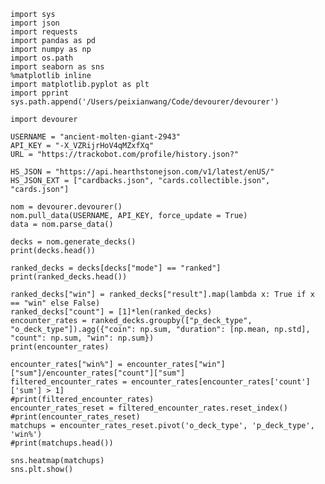 #+BEGIN_SRC ipython :session
  import sys
  import json
  import requests
  import pandas as pd
  import numpy as np
  import os.path
  import seaborn as sns
  %matplotlib inline
  import matplotlib.pyplot as plt
  import pprint
  sys.path.append('/Users/peixianwang/Code/devourer/devourer')
#+END_SRC

#+RESULTS:

#+BEGIN_SRC ipython :session
  import devourer
#+END_SRC

#+RESULTS:

#+BEGIN_SRC ipython :session
  USERNAME = "ancient-molten-giant-2943"
  API_KEY = "-X_VZRijrHoV4qMZxfXq"
  URL = "https://trackobot.com/profile/history.json?"

  HS_JSON = "https://api.hearthstonejson.com/v1/latest/enUS/"
  HS_JSON_EXT = ["cardbacks.json", "cards.collectible.json", "cards.json"]
#+END_SRC

#+RESULTS:

#+BEGIN_SRC ipython :session 
  nom = devourer.devourer()
  nom.pull_data(USERNAME, API_KEY, force_update = True)
  data = nom.parse_data()
#+END_SRC

#+RESULTS:

#+BEGIN_SRC ipython :session :results output
  decks = nom.generate_decks()
  print(decks.head())
#+END_SRC

#+RESULTS:
#+begin_example
                      added  \
0  2016-07-18T16:12:50.000Z   
1  2016-07-18T16:06:27.000Z   
2  2016-07-18T15:59:15.000Z   
3  2016-07-18T15:48:31.000Z   
4  2016-07-18T15:42:09.000Z   

                                        card_history   coin  duration    hero  \
0  [{'player': 'opponent', 'card': {'id': 'LOE_01...   True       363   Druid   
1  [{'player': 'me', 'card': {'id': 'CS2_017', 'm...  False       252   Druid   
2  [{'player': 'me', 'card': {'id': 'CS2_235', 'm...   True       623  Priest   
3  [{'player': 'me', 'card': {'id': 'LOE_006', 'm...  False       356  Priest   
4  [{'player': 'me', 'card': {'id': 'BRM_004', 'm...   True       438  Priest   

  hero_deck        id  legend    mode  note opponent opponent_deck  rank  \
0     Token  35210043     NaN  casual  None   Shaman         Aggro   NaN   
1     Token  35209510     NaN  casual  None   Shaman         Other   NaN   
2    Dragon  35208841     NaN  casual  None   Shaman         Other   NaN   
3    Dragon  35207886     NaN  casual  None    Druid         Token   NaN   
4    Dragon  35207316     NaN  casual  None    Druid         Token   NaN   

  result    p_deck_type   o_deck_type  
0    win    Token_Druid  Aggro_Shaman  
1   loss    Token_Druid  Other_Shaman  
2    win  Dragon_Priest  Other_Shaman  
3    win  Dragon_Priest   Token_Druid  
4   loss  Dragon_Priest   Token_Druid  
#+end_example

#+BEGIN_SRC ipython :session :results output
  ranked_decks = decks[decks["mode"] == "ranked"]
  print(ranked_decks.head())
#+END_SRC

#+RESULTS:
#+begin_example
                       added  \
9   2016-07-10T23:46:27.000Z   
10  2016-07-10T15:44:12.000Z   
11  2016-07-08T17:32:13.000Z   
12  2016-07-08T17:00:18.000Z   
13  2016-07-08T16:53:08.000Z   

                                         card_history   coin  duration  \
9   [{'player': 'me', 'card': {'id': 'GAME_005', '...   True       284   
10  [{'player': 'opponent', 'card': {'id': 'LOE_01...  False       342   
11  [{'player': 'me', 'card': {'id': 'GAME_005', '...   True       661   
12  [{'player': 'me', 'card': {'id': 'CS2_106', 'm...  False       415   
13  [{'player': 'opponent', 'card': {'id': 'NEW1_0...   True       638   

       hero hero_deck        id  legend    mode  note opponent opponent_deck  \
9   Warrior    Dragon  34654135     NaN  ranked  None    Rogue         Other   
10  Warrior    Dragon  34610410     NaN  ranked  None   Shaman         Aggro   
11  Warrior    Dragon  34400263     NaN  ranked  None  Warlock          Reno   
12  Warrior    Dragon  34396935     NaN  ranked  None    Druid        C'Thun   
13  Warrior    Dragon  34396168     NaN  ranked  None     Mage         Tempo   

    rank result     p_deck_type   o_deck_type  
9   13.0    win  Dragon_Warrior   Other_Rogue  
10  13.0    win  Dragon_Warrior  Aggro_Shaman  
11  13.0   loss  Dragon_Warrior  Reno_Warlock  
12  14.0    win  Dragon_Warrior  C'Thun_Druid  
13  14.0    win  Dragon_Warrior    Tempo_Mage  
#+end_example

#+BEGIN_SRC ipython :session :results output
  ranked_decks["win"] = ranked_decks["result"].map(lambda x: True if x == "win" else False)
  ranked_decks["count"] = [1]*len(ranked_decks)
  encounter_rates = ranked_decks.groupby(["p_deck_type", "o_deck_type"]).agg({"coin": np.sum, "duration": [np.mean, np.std], "count": np.sum, "win": np.sum})
  print(encounter_rates)
#+END_SRC

#+RESULTS:
#+begin_example
                                    duration             coin  win count
                                        mean         std  sum  sum   sum
p_deck_type     o_deck_type                                             
C'Thun_Warrior  Aggro_Paladin     526.000000         NaN  1.0  0.0     1
                Aggro_Shaman      210.000000         NaN  1.0  0.0     1
                C'Thun_Warrior    975.000000  158.391919  1.0  2.0     2
                Dragon_Warrior    577.000000         NaN  0.0  1.0     1
                Midrange_Hunter   497.333333  103.510064  3.0  2.0     3
                Midrange_Shaman   600.000000         NaN  0.0  1.0     1
                N'Zoth_Rogue      592.000000         NaN  0.0  0.0     1
                Other_Shaman      710.000000         NaN  1.0  1.0     1
                Tempo_Mage        657.666667   90.754247  1.0  2.0     3
                Tempo_Warrior     279.000000         NaN  1.0  0.0     1
                Token_Druid       472.000000         NaN  0.0  0.0     1
                Zoo_Warlock       550.000000         NaN  1.0  1.0     1
Control_Priest  Miracle_Rogue     330.000000         NaN  1.0  0.0     1
Control_Warrior Aggro_Shaman      435.250000   79.742816  2.0  2.0     4
                C'Thun_Druid      674.500000  499.924494  0.0  2.0     2
                C'Thun_Warrior   1049.666667  101.928079  2.0  1.0     3
                Dragon_Priest     781.000000         NaN  0.0  1.0     1
                Dragon_Warrior    523.750000  159.414293  3.0  4.0     4
                Freeze_Mage       391.000000   82.024387  1.0  2.0     2
                Malygos_Rogue     581.000000         NaN  0.0  0.0     1
                Midrange_Hunter   380.400000   99.336226  9.0  3.0    15
                Midrange_Shaman   472.166667  180.366756  2.0  3.0     6
                N'Zoth_Paladin   1030.250000   63.918568  1.0  1.0     4
                N'Zoth_Rogue      751.500000  200.111219  0.0  2.0     2
                Other_Druid       288.000000         NaN  1.0  1.0     1
                Other_Hunter      887.000000         NaN  0.0  1.0     1
                Other_Paladin     764.000000         NaN  0.0  0.0     1
                Other_Shaman      911.000000  211.461580  3.0  2.0     3
                Other_Warrior     825.500000  419.314321  1.0  1.0     2
                Pirate_Warrior    379.500000   34.648232  2.0  1.0     2
...                                      ...         ...  ...  ...   ...
Other_Warrior   Aggro_Shaman      425.000000   86.122006  1.0  1.0     3
                C'Thun_Druid      426.500000  101.116270  1.0  1.0     2
                C'Thun_Warrior    987.000000         NaN  0.0  0.0     1
                Control_Warrior  1233.000000         NaN  0.0  1.0     1
                Dragon_Warrior    467.000000         NaN  1.0  0.0     1
                N'Zoth_Paladin   1014.000000         NaN  0.0  0.0     1
                Other_Hunter      164.000000  110.013636  2.0  2.0     3
                Other_Mage        562.500000  378.302128  1.0  2.0     2
                Other_Paladin     524.000000         NaN  0.0  0.0     1
                Other_Rogue       401.000000         NaN  1.0  0.0     1
                Other_Shaman      445.500000   92.630988  0.0  1.0     2
                Other_Warlock     510.000000  129.641814  2.0  1.0     3
                Other_Warrior     621.000000         NaN  1.0  0.0     1
                Ramp_Druid        623.000000         NaN  1.0  1.0     1
                Tempo_Mage        859.000000   14.142136  1.0  2.0     2
                Token_Druid       583.000000         NaN  1.0  0.0     1
                Zoo_Warlock       356.000000         NaN  1.0  1.0     1
Tempo_Warrior   Other_Rogue       501.000000         NaN  0.0  1.0     1
                Pirate_Warrior    439.000000         NaN  0.0  0.0     1
Token_Druid     Aggro_Shaman      383.000000         NaN  0.0  1.0     1
                Other_Druid       246.500000   31.680699  3.0  2.0     4
                Other_Hunter      308.750000   68.470797  4.0  2.0     4
                Other_Mage        653.400000  214.701653  3.0  2.0     5
                Other_Paladin     561.000000         NaN  0.0  0.0     1
                Other_Priest      501.000000  135.764502  0.0  1.0     2
                Other_Rogue       653.750000  114.263949  2.0  3.0     4
                Other_Shaman      484.800000  210.332356  2.0  2.0     5
                Other_Warlock     515.500000  284.495167  5.0  3.0     6
                Other_Warrior     526.600000  291.043468  1.0  2.0     5
Zoo_Warlock     Midrange_Hunter   470.000000         NaN  1.0  1.0     1

[95 rows x 5 columns]
#+end_example

#+BEGIN_SRC ipython :session :results output
  encounter_rates["win%"] = encounter_rates["win"]["sum"]/encounter_rates["count"]["sum"]
  filtered_encounter_rates = encounter_rates[encounter_rates['count']['sum'] > 1]
  #print(filtered_encounter_rates)
  encounter_rates_reset = filtered_encounter_rates.reset_index()
  #print(encounter_rates_reset)
  matchups = encounter_rates_reset.pivot('o_deck_type', 'p_deck_type', 'win%')
  #print(matchups.head())
#+END_SRC

#+RESULTS:

#+BEGIN_SRC ipython :session :file tmp/image.png :exports both
  sns.heatmap(matchups)
  sns.plt.show()
#+END_SRC

#+RESULTS:
[[file:tmp/image.png]]

